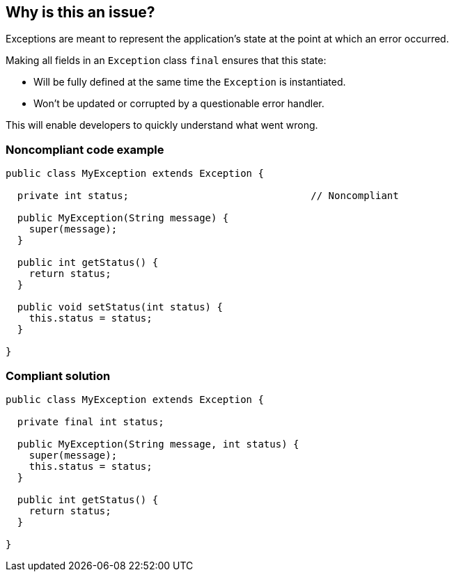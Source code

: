 == Why is this an issue?

Exceptions are meant to represent the application's state at the point at which an error occurred.


Making all fields in an ``++Exception++`` class ``++final++`` ensures that this state:

* Will be fully defined at the same time the ``++Exception++`` is instantiated.
* Won't be updated or corrupted by a questionable error handler.

This will enable developers to quickly understand what went wrong.


=== Noncompliant code example

[source,java]
----
public class MyException extends Exception {

  private int status;                               // Noncompliant

  public MyException(String message) {
    super(message);
  }

  public int getStatus() {
    return status;
  }

  public void setStatus(int status) {
    this.status = status;
  }

}
----


=== Compliant solution

[source,java]
----
public class MyException extends Exception {

  private final int status;

  public MyException(String message, int status) {
    super(message);
    this.status = status;
  }

  public int getStatus() {
    return status;
  }

}
----


ifdef::env-github,rspecator-view[]

'''
== Implementation Specification
(visible only on this page)

=== Message

Make this field "xxxx" final.


'''
== Comments And Links
(visible only on this page)

=== on 30 Jul 2013, 16:55:45 Freddy Mallet wrote:
Is implemented by \http://jira.codehaus.org/browse/SONARJAVA-254

=== on 14 Mar 2017, 11:40:35 Amaury Levé wrote:
\[~valeri.hristov] This seems to be a nice rule to implement for C#. WDYT?

endif::env-github,rspecator-view[]
